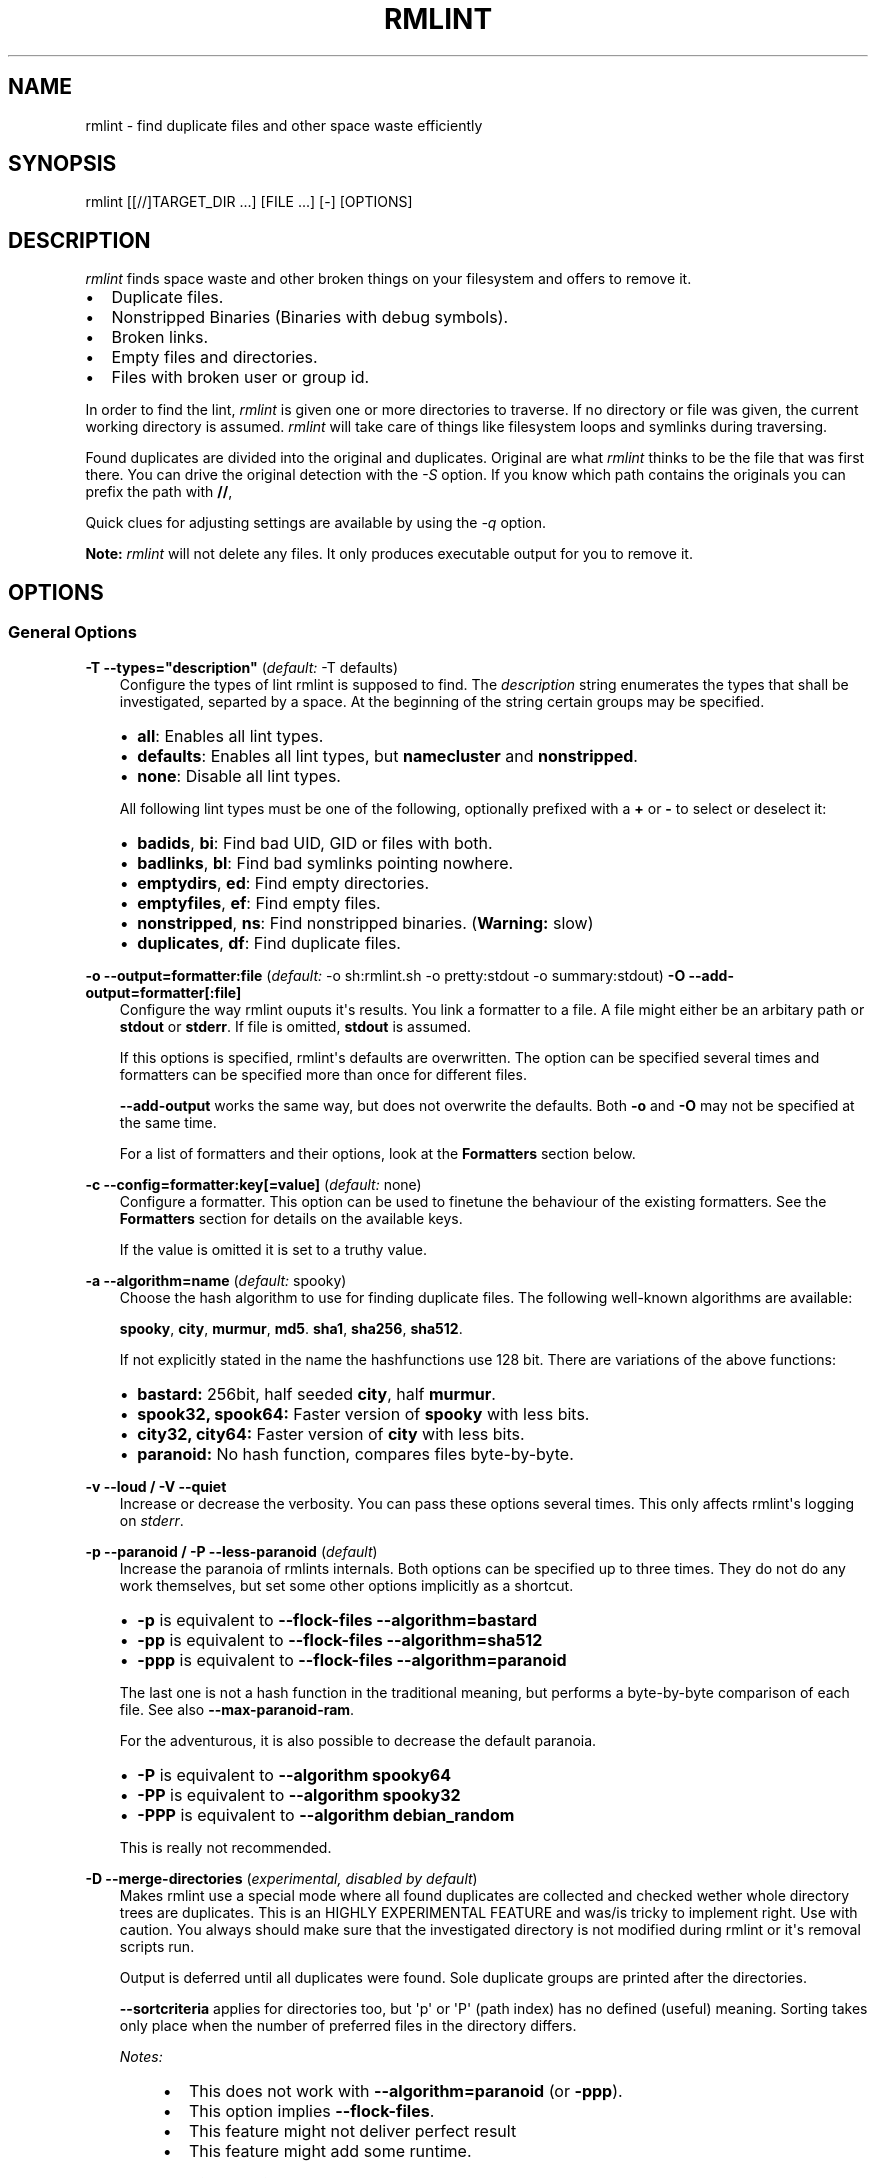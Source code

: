 .\" Man page generated from reStructuredText.
.
.TH RMLINT 1 "29-10-2014" "2.0.0 (aa1281d)" "file system"
.SH NAME
rmlint \- find duplicate files and other space waste efficiently
.
.nr rst2man-indent-level 0
.
.de1 rstReportMargin
\\$1 \\n[an-margin]
level \\n[rst2man-indent-level]
level margin: \\n[rst2man-indent\\n[rst2man-indent-level]]
-
\\n[rst2man-indent0]
\\n[rst2man-indent1]
\\n[rst2man-indent2]
..
.de1 INDENT
.\" .rstReportMargin pre:
. RS \\$1
. nr rst2man-indent\\n[rst2man-indent-level] \\n[an-margin]
. nr rst2man-indent-level +1
.\" .rstReportMargin post:
..
.de UNINDENT
. RE
.\" indent \\n[an-margin]
.\" old: \\n[rst2man-indent\\n[rst2man-indent-level]]
.nr rst2man-indent-level -1
.\" new: \\n[rst2man-indent\\n[rst2man-indent-level]]
.in \\n[rst2man-indent\\n[rst2man-indent-level]]u
..
.\" Stuff in curly braces gets replaced by SCons
.
.SH SYNOPSIS
.sp
rmlint [[//]TARGET_DIR ...] [FILE ...] [\-] [OPTIONS]
.SH DESCRIPTION
.sp
\fIrmlint\fP finds space waste and other broken things on your filesystem and offers
to remove it.
.INDENT 0.0
.IP \(bu 2
Duplicate files.
.IP \(bu 2
Nonstripped Binaries (Binaries with debug symbols).
.IP \(bu 2
Broken links.
.IP \(bu 2
Empty files and directories.
.IP \(bu 2
Files with broken user or group id.
.UNINDENT
.sp
In order to find the lint, \fIrmlint\fP is given one or more directories to traverse.
If no directory or file was given, the current working directory is assumed.
\fIrmlint\fP will take care of things like filesystem loops and symlinks during
traversing.
.sp
Found duplicates are divided into the original and duplicates. Original
are what \fIrmlint\fP thinks to be the file that was first there. You can drive
the original detection with the \fI\-S\fP option. If you know which path contains the
originals you can prefix the path with \fB//\fP,
.sp
Quick clues for adjusting settings are available by using the \fI\-q\fP option.
.sp
\fBNote:\fP \fIrmlint\fP will not delete any files. It only produces executable output
for you to remove it.
.SH OPTIONS
.SS General Options
.sp
\fB\-T \-\-types="description"\fP (\fIdefault:\fP \-T defaults)
.INDENT 0.0
.INDENT 3.5
Configure the types of lint rmlint is supposed to find. The \fIdescription\fP
string enumerates the types that shall be investigated, separted by a space.
At the beginning of the string certain groups may be specified.
.INDENT 0.0
.IP \(bu 2
\fBall\fP: Enables all lint types.
.IP \(bu 2
\fBdefaults\fP: Enables all lint types, but \fBnamecluster\fP and \fBnonstripped\fP\&.
.IP \(bu 2
\fBnone\fP: Disable all lint types.
.UNINDENT
.sp
All following lint types must be one of the following, optionally prefixed
with a \fB+\fP or \fB\-\fP to select or deselect it:
.INDENT 0.0
.IP \(bu 2
\fBbadids\fP, \fBbi\fP: Find bad UID, GID or files with both.
.IP \(bu 2
\fBbadlinks\fP, \fBbl\fP: Find bad symlinks pointing nowhere.
.IP \(bu 2
\fBemptydirs\fP, \fBed\fP: Find empty directories.
.IP \(bu 2
\fBemptyfiles\fP, \fBef\fP: Find empty files.
.IP \(bu 2
\fBnonstripped\fP, \fBns\fP: Find nonstripped binaries. (\fBWarning:\fP slow)
.IP \(bu 2
\fBduplicates\fP, \fBdf\fP: Find duplicate files.
.UNINDENT
.UNINDENT
.UNINDENT
.sp
\fB\-o \-\-output=formatter:file\fP (\fIdefault:\fP \-o sh:rmlint.sh \-o pretty:stdout \-o summary:stdout)
\fB\-O \-\-add\-output=formatter[:file]\fP
.INDENT 0.0
.INDENT 3.5
Configure the way rmlint ouputs it\(aqs results. You link a formatter to a
file. A file might either be an arbitary path or \fBstdout\fP or \fBstderr\fP\&.
If file is omitted, \fBstdout\fP is assumed.
.sp
If this options is specified, rmlint\(aqs defaults are overwritten.
The option can be specified several times and formatters can be specified
more than once for different files.
.sp
\fB\-\-add\-output\fP works the same way, but does not overwrite the defaults.
Both \fB\-o\fP and \fB\-O\fP may not be specified at the same time.
.sp
For a list of formatters and their options, look at the \fBFormatters\fP
section below.
.UNINDENT
.UNINDENT
.sp
\fB\-c \-\-config=formatter:key[=value]\fP (\fIdefault:\fP none)
.INDENT 0.0
.INDENT 3.5
Configure a formatter. This option can be used to finetune the behaviour of
the existing formatters. See the \fBFormatters\fP section for details on the
available keys.
.sp
If the value is omitted it is set to a truthy value.
.UNINDENT
.UNINDENT
.sp
\fB\-a \-\-algorithm=name\fP (\fIdefault:\fP spooky)
.INDENT 0.0
.INDENT 3.5
Choose the hash algorithm to use for finding duplicate files.
The following well\-known algorithms are available:
.sp
\fBspooky\fP, \fBcity\fP, \fBmurmur\fP, \fBmd5\fP\&.  \fBsha1\fP, \fBsha256\fP,
\fBsha512\fP\&.
.sp
If not explicitly stated in the name the hashfunctions use 128 bit.
There are variations of the above functions:
.INDENT 0.0
.IP \(bu 2
\fBbastard:\fP 256bit, half seeded \fBcity\fP, half \fBmurmur\fP\&.
.IP \(bu 2
\fBspook32, spook64:\fP Faster version of \fBspooky\fP with less bits.
.IP \(bu 2
\fBcity32, city64:\fP Faster version of \fBcity\fP with less bits.
.IP \(bu 2
\fBparanoid:\fP No hash function, compares files byte\-by\-byte.
.UNINDENT
.UNINDENT
.UNINDENT
.sp
\fB\-v \-\-loud / \-V \-\-quiet\fP
.INDENT 0.0
.INDENT 3.5
Increase or decrease the verbosity. You can pass these options several
times. This only affects rmlint\(aqs logging on \fIstderr\fP\&.
.UNINDENT
.UNINDENT
.sp
\fB\-p \-\-paranoid / \-P \-\-less\-paranoid\fP (\fIdefault\fP)
.INDENT 0.0
.INDENT 3.5
Increase the paranoia of rmlints internals. Both options can be specified up
to three times. They do not do any work themselves, but set some other
options implicitly as a shortcut.
.INDENT 0.0
.IP \(bu 2
\fB\-p\fP is equivalent to \fB\-\-flock\-files \-\-algorithm=bastard\fP
.IP \(bu 2
\fB\-pp\fP is equivalent to \fB\-\-flock\-files \-\-algorithm=sha512\fP
.IP \(bu 2
\fB\-ppp\fP is equivalent to \fB\-\-flock\-files \-\-algorithm=paranoid\fP
.UNINDENT
.sp
The last one is not a hash function in the traditional meaning, but performs
a byte\-by\-byte comparison of each file. See also \fB\-\-max\-paranoid\-ram\fP\&.
.sp
For the adventurous, it is also possible to decrease the default paranoia.
.INDENT 0.0
.IP \(bu 2
\fB\-P\fP is equivalent to \fB\-\-algorithm spooky64\fP
.IP \(bu 2
\fB\-PP\fP is equivalent to \fB\-\-algorithm spooky32\fP
.IP \(bu 2
\fB\-PPP\fP is equivalent to \fB\-\-algorithm debian_random\fP
.UNINDENT
.sp
This is really not recommended.
.UNINDENT
.UNINDENT
.sp
\fB\-D \-\-merge\-directories\fP (\fIexperimental, disabled by default\fP)
.INDENT 0.0
.INDENT 3.5
Makes rmlint use a special mode where all found duplicates are collected and
checked wether whole directory trees are duplicates. This is an HIGHLY
EXPERIMENTAL FEATURE and was/is tricky to implement right. Use with caution.
You always should make sure that the investigated directory is not modified
during rmlint or it\(aqs removal scripts run.
.sp
Output is deferred until all duplicates were found.
Sole duplicate groups are printed after the directories.
.sp
\fB\-\-sortcriteria\fP applies for directories too, but \(aqp\(aq or \(aqP\(aq (path index)
has no defined (useful) meaning. Sorting takes only place when the number of
preferred files in the directory differs.
.sp
\fINotes:\fP
.INDENT 0.0
.INDENT 3.5
.INDENT 0.0
.IP \(bu 2
This does not work with \fB\-\-algorithm=paranoid\fP (or \fB\-ppp\fP).
.IP \(bu 2
This option implies \fB\-\-flock\-files\fP\&.
.IP \(bu 2
This feature might not deliver perfect result
.IP \(bu 2
This feature might add some runtime.
.UNINDENT
.UNINDENT
.UNINDENT
.UNINDENT
.UNINDENT
.sp
\fB\-u \-\-max\-paranoid\-ram=size\fP
.INDENT 0.0
.INDENT 3.5
Apply a maximum number of bytes to use for \fB\-\-paranoid\fP\&.
The \fBsize\fP\-description has the same format as for \fB\-\-size\fP\&.
.UNINDENT
.UNINDENT
.sp
\fB\-w \-\-with\-color\fP (\fIdefault\fP) \fB/ \-W \-\-no\-with\-color\fP
.INDENT 0.0
.INDENT 3.5
Use color escapes for pretty output or disable them.
If you pipe \fIrmlints\fP output to a file \-W is assumed automatically.
.UNINDENT
.UNINDENT
.sp
\fB\-q \-\-confirm\-settings / \-Q \-\-no\-confirm\-settings\fP (\fIdefault\fP)
.INDENT 0.0
.INDENT 3.5
Print a screen of the used settings and the options that you need to change
them. Requires confirmation before proceeding. This option has only effect
when \fB\-o confirm:stdout\fP is specified.
.UNINDENT
.UNINDENT
.sp
\fB\-h \-\-help / \-H \-\-version\fP
.INDENT 0.0
.INDENT 3.5
Show this manual or print the version string.
.UNINDENT
.UNINDENT
.SS Traversal Options
.sp
\fB\-t \-\-threads=N\fP (\fIdefault:\fP 16)
.INDENT 0.0
.INDENT 3.5
The number of threads to use during file tree traversal and hashing.
\fIrmlint\fP probably knows better than you how to set the value.
.UNINDENT
.UNINDENT
.sp
\fB\-s \-\-size=range\fP (\fIdefault:\fP all)
.INDENT 0.0
.INDENT 3.5
Only consider files in a certain size range.
The format of \fIrange\fP is \fImin\-max\fP, where both ends can be specified
as a number with an optional multiplier. The available multipliers are:
.INDENT 0.0
.IP \(bu 2
\fIC\fP (1^1), \fIW\fP (2^1), B (512^1), \fIK\fP (1000^1), KB (1024^1), \fIM\fP (1000^2), \fIMB\fP (1024^2), \fIG\fP (1000^3), \fIGB\fP (1024^3),
.IP \(bu 2
\fIT\fP (1000^4), \fITB\fP (1024^4), \fIP\fP (1000^5), \fIPB\fP (1024^5), \fIE\fP (1000^6), \fIEB\fP (1024^6)
.UNINDENT
.sp
The size format is about the same as \fIdd(1)\fP uses. Example: \fB"100KB\-2M"\fP\&.
.sp
It\(aqs also possible to specify only one size. In this case the size is
interpreted as "up to this size".
.UNINDENT
.UNINDENT
.sp
\fB\-d \-\-max\-depth=depth\fP (\fIdefault:\fP INF)
.INDENT 0.0
.INDENT 3.5
Only recurse up to this depth. A depth of 1 would disable recursion and is
equivalent to a directory listing.
.UNINDENT
.UNINDENT
.sp
\fB\-l \-\-hardlinked / \-L \-\-no\-hardlinked\fP (\fIdefault\fP)
.INDENT 0.0
.INDENT 3.5
By default \fIrmlint\fP will not allow several files with the same \fIinode\fP and
therefore keep only one of them in it\(aqs internal list.
If \fI\-l\fP is specified the whole group is reported instead.
.UNINDENT
.UNINDENT
.sp
\fB\-f \-\-followlinks\fP (\fIdefault\fP) \fB/ \-F \-\-no\-followlinks\fP
.INDENT 0.0
.INDENT 3.5
Follow symbolic links? If file system loops occur \fIrmlint\fP will detect this.
If \fI\-F\fP is specified, symbolic links will be ignored completely.
.sp
\fBNote:\fP Hardlinks are always followed, but it depends on \fB\-L\fP how those are
handled.
.UNINDENT
.UNINDENT
.sp
\fB\-x \-\-crossdev\fP (\fIdefault\fP) \fB/ \-X \-\-no\-crossdev\fP
.INDENT 0.0
.INDENT 3.5
Do cross over mount points (\fB\-x\fP)? Or stay always on the same device
(\fB\-X\fP)?
.UNINDENT
.UNINDENT
.sp
\fB\-r \-\-hidden / \-R \-\-no\-hidden\fP (\fIdefault\fP)
.INDENT 0.0
.INDENT 3.5
Also traverse hidden directories? This is often not a good idea, since
directories like \fI\&.git/\fP would be investigated.
.UNINDENT
.UNINDENT
.sp
\fB\-z \-\-flock\-files / \-Z \-\-no\-flock\-files\fP (\fIdefault\fP)
.INDENT 0.0
.INDENT 3.5
Lock all files during traversal with \fBflock(2)\fP, so they cannot be
modified while rmlint runs. The files are guaranteed to be unlocked once
rmlint exits. See also \fBman 2 flock\fP and the limitations of it.
.UNINDENT
.UNINDENT
.sp
\fB\-b \-\-match\-basename / \-B \-\-no\-match\-basename\fP (\fIdefault\fP)
.INDENT 0.0
.INDENT 3.5
Only consider those files as dupes that have the same basename.
See also \fBman 1 basename\fP\&.
.UNINDENT
.UNINDENT
.sp
\fB\-e \-\-match\-with\-extension / \-E \-\-no\-match\-with\-extension\fP (\fIdefault\fP)
.INDENT 0.0
.INDENT 3.5
Only consider those files as dupes that have the same file extension.
For example two photos would only match if they are a \fB\&.png\fP\&.
.UNINDENT
.UNINDENT
.sp
\fB\-i \-\-match\-without\-extension / \-I \-\-no\-match\-without\-extension\fP (\fIdefault\fP)
.INDENT 0.0
.INDENT 3.5
Only consider those files as dupes that have the same basename minus the file
extension. For example: \fBbanana.png\fP and \fBbanana.jpeg\fP would be considered,
while \fBapple.png\fP and \fBpeach.png\fP won\(aqt.
.UNINDENT
.UNINDENT
.sp
\fB\-n \-\-newer\-than\-stamp=<timestamp_filename>\fP
\fB\-N \-\-newer\-than=<iso8601_timestamp_or_unix_timestamp>\fP
.INDENT 0.0
.INDENT 3.5
Only consider files (and their size siblings for duplicates) newer than a
certain modification time (\fImtime\fP).  The age barrier may be given as
seconds since the epoch or as ISO8601\-Timestamp like
\fI2014\-09\-08T00:12:32+0200\fP\&.
.sp
\fB\-n\fP expects a file from where it can read the timestamp from. After
rmlint run, the file will be updated with the current timestamp.
If the file does not initially exist, no filtering is done but the stampfile
is still written.
.sp
If you want to take \fBonly\fP the files (and not their size siblings) you can
use \fBfind(1)\fP:
.INDENT 0.0
.INDENT 3.5
\fBfind \-mtime \-1 | rmlint \- # find all files younger than a day\fP
.UNINDENT
.UNINDENT
.sp
\fINote:\fP you can make rmlint write out a compatible timestamp with:
.INDENT 0.0
.INDENT 3.5
\fB\-O stamp:stdout\fP
.sp
\fB\-O stamp:stdout \-c stamp:iso8601\fP
.UNINDENT
.UNINDENT
.UNINDENT
.UNINDENT
.SS Original Detection Options
.sp
\fB\-k \-\-keepall// / \-K \-\-no\-keepall//\fP (\fIdefault\fP)
.INDENT 0.0
.INDENT 3.5
Don\(aqt delete any duplicates that are in original paths.
(Paths that were prefixed with \fB//\fP).
.sp
\fBNote:\fP for lint types other than duplicates, \fI\-\-keepallorig\fP option is ignored.
.UNINDENT
.UNINDENT
.sp
\fB\-m \-\-mustmatch// / \-M \-\-no\-mustmatch//\fP (\fIdefault\fP)
.INDENT 0.0
.INDENT 3.5
Only look for duplicates of which one is in original paths.
(Paths that were prefixed with \fB//\fP).
.UNINDENT
.UNINDENT
.sp
\fB\-S \-\-sortcriteria=criteria\fP (\fIdefault\fP: m)
.INDENT 0.0
.INDENT 3.5
.INDENT 0.0
.IP \(bu 2
\fBm\fP: keep lowest mtime (oldest)  \fBM\fP: keep highest mtime (newest)
.IP \(bu 2
\fBa\fP: keep first alphabetically   \fBA\fP: keep last alphabetically
.IP \(bu 2
\fBp\fP: keep first named path       \fBP\fP: keep last named path
.UNINDENT
.sp
One can have multiple criteria, e.g.: \fB\-S am\fP will choose first alphabetically; if tied then by mtime.
\fBNote:\fP original path criteria (specified using \fI//\fP) will always take first priority over \fI\-S\fP options.
.UNINDENT
.UNINDENT
.SH FORMATTERS
.INDENT 0.0
.IP \(bu 2
\fBcsv\fP: Format all found lint as comma\-separated\-value list.
.sp
Available options:
.INDENT 2.0
.IP \(bu 2
\fIno_header\fP: Do not write a first line describing the column headers.
.UNINDENT
.IP \(bu 2
\fBsh\fP: Format all found lint as shellscript. Sane defaults for most
lint\-types are set. This formatter is activated as default.
.sp
Available options:
.INDENT 2.0
.IP \(bu 2
\fIuse_ln\fP: Instead of just deleting duplicates remove them and replace them
with hardlinks (if they are on the same partition) or with symlinks if
they\(aqre on different devices.
.IP \(bu 2
\fIsymlinks_only\fP: Only relevant with \fIuse_ln\fP, always use symbolic links,
never use hardlinks.
.UNINDENT
.IP \(bu 2
\fBprogressbar\fP: Shows a progressbar. This is meant for use with \fBstdout\fP or
\fBstderr\fP\&.
.IP \(bu 2
\fBpretty\fP: Shows all found items in realtimes nicely colored. This formatter
is activated as default.
.IP \(bu 2
\fBsummary\fP: Shows counts of files and their respective size after the run.
Also list all written files.
.IP \(bu 2
\fBconfirm\fP: Print a confirmation message before running. If \fB\-q\fP is
specified, wait till user entered his confirmation.
.UNINDENT
.SH EXAMPLES
.INDENT 0.0
.IP \(bu 2
\fBrmlint\fP
.sp
Check the current working directory for duplicates.
.IP \(bu 2
\fBfind ~/pics \-iname \(aq*.png\(aq | ./rmlint \-\fP
.sp
Read paths from \fIstdin\fP and check all png files for duplicates.
.IP \(bu 2
\fBrmlint //files files_backup \-\-keepall// \-\-mustmatch//\fP
.sp
Check for duplicate files between the current files and the backup of it.
Only files in \fIfiles_backup\fP would be reported as duplicate.
Additionally, all reported duplicates must occur in both paths.
.UNINDENT
.SH PROBLEMS
.INDENT 0.0
.IP 1. 3
\fBFalse Positives:\fP Depending on the options you use, there is a very slight risk
of false positives (files that are erroneously detected as duplicate).
Internally a hashfunctions is used to compute a \fIfingerprint\fP of a file. These
hashfunctions may, in theory, map two different files to the same
fingerprint. This happens about once in 2 ** 64 files. Since \fIrmlint\fP computes
at least 3 hashes per file and requires them to be the same size, it\(aqs very
unlikely to happen. If you\(aqre really wary, try the \fI\-\-paranoid\fP option.
.IP 2. 3
\fBFile modification during or after rmlint run:\fP It is possible that a file
that rmlint recognized as duplicate is modified afterwards, resulting in a
different file.  This is a general problem and cannot be solved from rmlint\(aqs
side alone. You should \fBnever modify the data until rmlint and the
shellscript has been run through\fP\&. Careful persons might even consider to
mount the filesystem you are scanning readonly.
.UNINDENT
.SH SEE ALSO
.INDENT 0.0
.IP \(bu 2
\fIfind(1)\fP
.IP \(bu 2
\fIrm(1)\fP
.UNINDENT
.sp
Extended documentation and an in\-depth tutorial can be found at:
.INDENT 0.0
.INDENT 3.5
\fI\%http://rmlint.rtfd.org\fP
.UNINDENT
.UNINDENT
.SH BUGS
.sp
If you found a bug, have a feature requests or want to say something nice, please
visit \fI\%https://github.com/sahib/rmlint/issues\fP\&.
.sp
Please make sure to describe your problem in detail. Always include the version
of \fIrmlint\fP (\fB\-\-version\fP). If you experienced a crash, please include
one of the following information with a debug build of \fIrmlint\fP:
.INDENT 0.0
.INDENT 3.5
.INDENT 0.0
.IP \(bu 2
\fBgdb \-\-ex run \-ex bt \-\-args rmlint \-vvv [your_options]\fP
.IP \(bu 2
\fBvalgrind \-\-leak\-check=no rmlint \-vvv [your_options]\fP
.UNINDENT
.UNINDENT
.UNINDENT
.sp
You can build a debug build of \fBrmlint\fP like this:
.INDENT 0.0
.INDENT 3.5
.INDENT 0.0
.IP \(bu 2
\fBgit clone git@github.com:sahib/rmlint.git\fP
.IP \(bu 2
\fBcd rmlint\fP
.IP \(bu 2
\fBscons DEBUG=1\fP
.IP \(bu 2
\fBsudo scons install  # Optional\fP
.UNINDENT
.UNINDENT
.UNINDENT
.SH LICENSE
.sp
\fIrmlint\fP is licensed under the terms of the GPLv3.
.sp
See the COPYRIGHT file that came with the source for more information.
.SH PROGRAM AUTHORS
.sp
\fIrmlint\fP was written by:
.INDENT 0.0
.IP \(bu 2
Christopher <sahib> Pahl 2010\-2014 (\fI\%https://github.com/sahib\fP)
.IP \(bu 2
Daniel <SeeSpotRun> T.   2014\-2014 (\fI\%https://github.com/SeeSpotRun\fP)
.UNINDENT
.sp
Also see the THANKS file for other people that helped us.
.sp
If you consider a donation you can use \fIFlattr\fP or buy us a beer if we meet:
.sp
\fI\%https://flattr.com/thing/302682/libglyr\fP
.SH AUTHOR
sahib@online.de
.SH COPYRIGHT
public domain
.\" Generated by docutils manpage writer.
.
